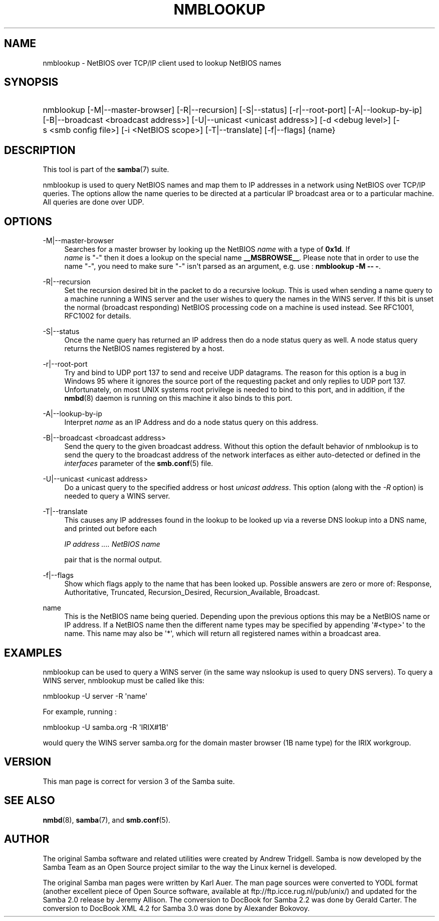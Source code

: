 '\" t
.\"     Title: nmblookup
.\"    Author: [see the "AUTHOR" section]
.\" Generator: DocBook XSL Stylesheets v1.78.1 <http://docbook.sf.net/>
.\"      Date: 06/06/2016
.\"    Manual: User Commands
.\"    Source: Samba 4.4
.\"  Language: English
.\"
.TH "NMBLOOKUP" "1" "06/06/2016" "Samba 4\&.4" "User Commands"
.\" -----------------------------------------------------------------
.\" * Define some portability stuff
.\" -----------------------------------------------------------------
.\" ~~~~~~~~~~~~~~~~~~~~~~~~~~~~~~~~~~~~~~~~~~~~~~~~~~~~~~~~~~~~~~~~~
.\" http://bugs.debian.org/507673
.\" http://lists.gnu.org/archive/html/groff/2009-02/msg00013.html
.\" ~~~~~~~~~~~~~~~~~~~~~~~~~~~~~~~~~~~~~~~~~~~~~~~~~~~~~~~~~~~~~~~~~
.ie \n(.g .ds Aq \(aq
.el       .ds Aq '
.\" -----------------------------------------------------------------
.\" * set default formatting
.\" -----------------------------------------------------------------
.\" disable hyphenation
.nh
.\" disable justification (adjust text to left margin only)
.ad l
.\" -----------------------------------------------------------------
.\" * MAIN CONTENT STARTS HERE *
.\" -----------------------------------------------------------------
.SH "NAME"
nmblookup \- NetBIOS over TCP/IP client used to lookup NetBIOS names
.SH "SYNOPSIS"
.HP \w'\ 'u
nmblookup [\-M|\-\-master\-browser] [\-R|\-\-recursion] [\-S|\-\-status] [\-r|\-\-root\-port] [\-A|\-\-lookup\-by\-ip] [\-B|\-\-broadcast\ <broadcast\ address>] [\-U|\-\-unicast\ <unicast\ address>] [\-d\ <debug\ level>] [\-s\ <smb\ config\ file>] [\-i\ <NetBIOS\ scope>] [\-T|\-\-translate] [\-f|\-\-flags] {name}
.SH "DESCRIPTION"
.PP
This tool is part of the
\fBsamba\fR(7)
suite\&.
.PP
nmblookup
is used to query NetBIOS names and map them to IP addresses in a network using NetBIOS over TCP/IP queries\&. The options allow the name queries to be directed at a particular IP broadcast area or to a particular machine\&. All queries are done over UDP\&.
.SH "OPTIONS"
.PP
\-M|\-\-master\-browser
.RS 4
Searches for a master browser by looking up the NetBIOS
\fIname\fR
with a type of
\fB0x1d\fR\&. If
\fI name\fR
is "\-" then it does a lookup on the special name
\fB__MSBROWSE__\fR\&. Please note that in order to use the name "\-", you need to make sure "\-" isn\*(Aqt parsed as an argument, e\&.g\&. use :
\fBnmblookup \-M \-\- \-\fR\&.
.RE
.PP
\-R|\-\-recursion
.RS 4
Set the recursion desired bit in the packet to do a recursive lookup\&. This is used when sending a name query to a machine running a WINS server and the user wishes to query the names in the WINS server\&. If this bit is unset the normal (broadcast responding) NetBIOS processing code on a machine is used instead\&. See RFC1001, RFC1002 for details\&.
.RE
.PP
\-S|\-\-status
.RS 4
Once the name query has returned an IP address then do a node status query as well\&. A node status query returns the NetBIOS names registered by a host\&.
.RE
.PP
\-r|\-\-root\-port
.RS 4
Try and bind to UDP port 137 to send and receive UDP datagrams\&. The reason for this option is a bug in Windows 95 where it ignores the source port of the requesting packet and only replies to UDP port 137\&. Unfortunately, on most UNIX systems root privilege is needed to bind to this port, and in addition, if the
\fBnmbd\fR(8)
daemon is running on this machine it also binds to this port\&.
.RE
.PP
\-A|\-\-lookup\-by\-ip
.RS 4
Interpret
\fIname\fR
as an IP Address and do a node status query on this address\&.
.RE
.PP
\-B|\-\-broadcast <broadcast address>
.RS 4
Send the query to the given broadcast address\&. Without this option the default behavior of nmblookup is to send the query to the broadcast address of the network interfaces as either auto\-detected or defined in the
\fIinterfaces\fR
parameter of the
\fBsmb.conf\fR(5)
file\&.
.RE
.PP
\-U|\-\-unicast <unicast address>
.RS 4
Do a unicast query to the specified address or host
\fIunicast address\fR\&. This option (along with the
\fI\-R\fR
option) is needed to query a WINS server\&.
.RE
.PP
\-T|\-\-translate
.RS 4
This causes any IP addresses found in the lookup to be looked up via a reverse DNS lookup into a DNS name, and printed out before each
.sp
\fIIP address \&.\&.\&.\&. NetBIOS name\fR
.sp
pair that is the normal output\&.
.RE
.PP
\-f|\-\-flags
.RS 4
Show which flags apply to the name that has been looked up\&. Possible answers are zero or more of: Response, Authoritative, Truncated, Recursion_Desired, Recursion_Available, Broadcast\&.
.RE
.PP
name
.RS 4
This is the NetBIOS name being queried\&. Depending upon the previous options this may be a NetBIOS name or IP address\&. If a NetBIOS name then the different name types may be specified by appending \*(Aq#<type>\*(Aq to the name\&. This name may also be \*(Aq*\*(Aq, which will return all registered names within a broadcast area\&.
.RE
.SH "EXAMPLES"
.PP
nmblookup
can be used to query a WINS server (in the same way
nslookup
is used to query DNS servers)\&. To query a WINS server,
nmblookup
must be called like this:
.PP
nmblookup \-U server \-R \*(Aqname\*(Aq
.PP
For example, running :
.PP
nmblookup \-U samba\&.org \-R \*(AqIRIX#1B\*(Aq
.PP
would query the WINS server samba\&.org for the domain master browser (1B name type) for the IRIX workgroup\&.
.SH "VERSION"
.PP
This man page is correct for version 3 of the Samba suite\&.
.SH "SEE ALSO"
.PP
\fBnmbd\fR(8),
\fBsamba\fR(7), and
\fBsmb.conf\fR(5)\&.
.SH "AUTHOR"
.PP
The original Samba software and related utilities were created by Andrew Tridgell\&. Samba is now developed by the Samba Team as an Open Source project similar to the way the Linux kernel is developed\&.
.PP
The original Samba man pages were written by Karl Auer\&. The man page sources were converted to YODL format (another excellent piece of Open Source software, available at
ftp://ftp\&.icce\&.rug\&.nl/pub/unix/) and updated for the Samba 2\&.0 release by Jeremy Allison\&. The conversion to DocBook for Samba 2\&.2 was done by Gerald Carter\&. The conversion to DocBook XML 4\&.2 for Samba 3\&.0 was done by Alexander Bokovoy\&.
